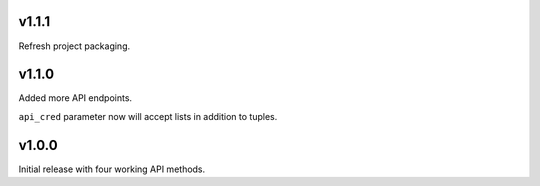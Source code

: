 v1.1.1
======

Refresh project packaging.

v1.1.0
======

Added more API endpoints.

``api_cred`` parameter now will accept lists in addition to tuples.

v1.0.0
======

Initial release with four working API methods.
